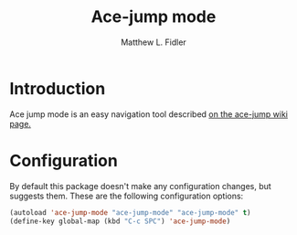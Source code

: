 #+TITLE: Ace-jump mode
#+AUTHOR: Matthew L. Fidler
* Introduction 
Ace jump mode is an easy navigation tool described [[https://github.com/winterTTr/ace-jump-mode/wiki][on the ace-jump
wiki page.]] 
* Configuration
By default this package doesn't make any configuration changes, but
suggests them.  These are the following configuration options:

#+BEGIN_SRC emacs-lisp
  (autoload 'ace-jump-mode "ace-jump-mode" "ace-jump-mode" t)
  (define-key global-map (kbd "C-c SPC") 'ace-jump-mode)
#+END_SRC
